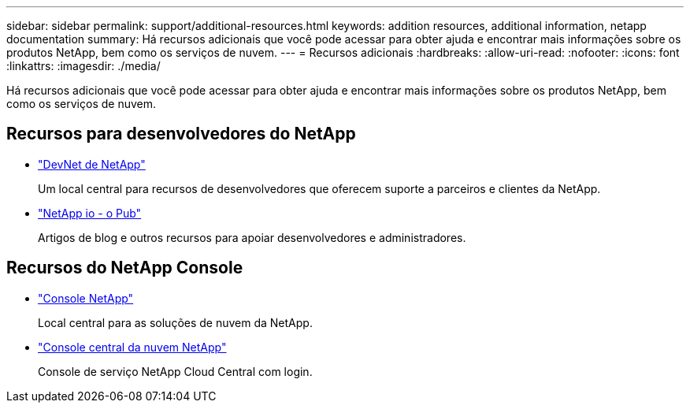 ---
sidebar: sidebar 
permalink: support/additional-resources.html 
keywords: addition resources, additional information, netapp documentation 
summary: Há recursos adicionais que você pode acessar para obter ajuda e encontrar mais informações sobre os produtos NetApp, bem como os serviços de nuvem. 
---
= Recursos adicionais
:hardbreaks:
:allow-uri-read: 
:nofooter: 
:icons: font
:linkattrs: 
:imagesdir: ./media/


[role="lead"]
Há recursos adicionais que você pode acessar para obter ajuda e encontrar mais informações sobre os produtos NetApp, bem como os serviços de nuvem.



== Recursos para desenvolvedores do NetApp

* https://devnet.netapp.com/["DevNet de NetApp"^]
+
Um local central para recursos de desenvolvedores que oferecem suporte a parceiros e clientes da NetApp.

* https://netapp.io/["NetApp io - o Pub"^]
+
Artigos de blog e outros recursos para apoiar desenvolvedores e administradores.





== Recursos do NetApp Console

* https://console.netapp.com/["Console NetApp"^]
+
Local central para as soluções de nuvem da NetApp.

* https://services.cloud.netapp.com/redirect-to-login?startOnSignup=false["Console central da nuvem NetApp"^]
+
Console de serviço NetApp Cloud Central com login.



